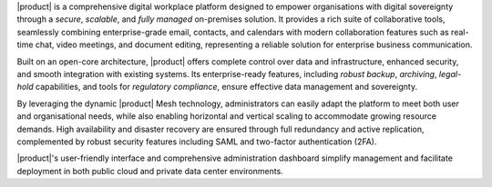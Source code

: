 |product| is a comprehensive digital workplace platform designed to
empower organisations with digital sovereignty through a *secure*,
*scalable*, and *fully managed* on-premises solution. It provides a
rich suite of collaborative tools, seamlessly combining
enterprise-grade email, contacts, and calendars with modern
collaboration features such as real-time chat, video meetings, and
document editing, representing a reliable solution for enterprise
business communication.

Built on an open-core architecture, |product| offers complete control
over data and infrastructure, enhanced security, and smooth
integration with existing systems. Its enterprise-ready features,
including *robust backup*, *archiving*, *legal-hold* capabilities, and tools
for *regulatory compliance*, ensure effective data management and
sovereignty.

By leveraging the dynamic |product| Mesh technology, administrators can
easily adapt the platform to meet both user and organisational needs,
while also enabling horizontal and vertical scaling to accommodate
growing resource demands. High availability and disaster recovery are
ensured through full redundancy and active replication, complemented
by robust security features including SAML and two-factor
authentication (2FA).

|product|'s user-friendly interface and comprehensive administration
dashboard simplify management and facilitate deployment in both public
cloud and private data center environments.
